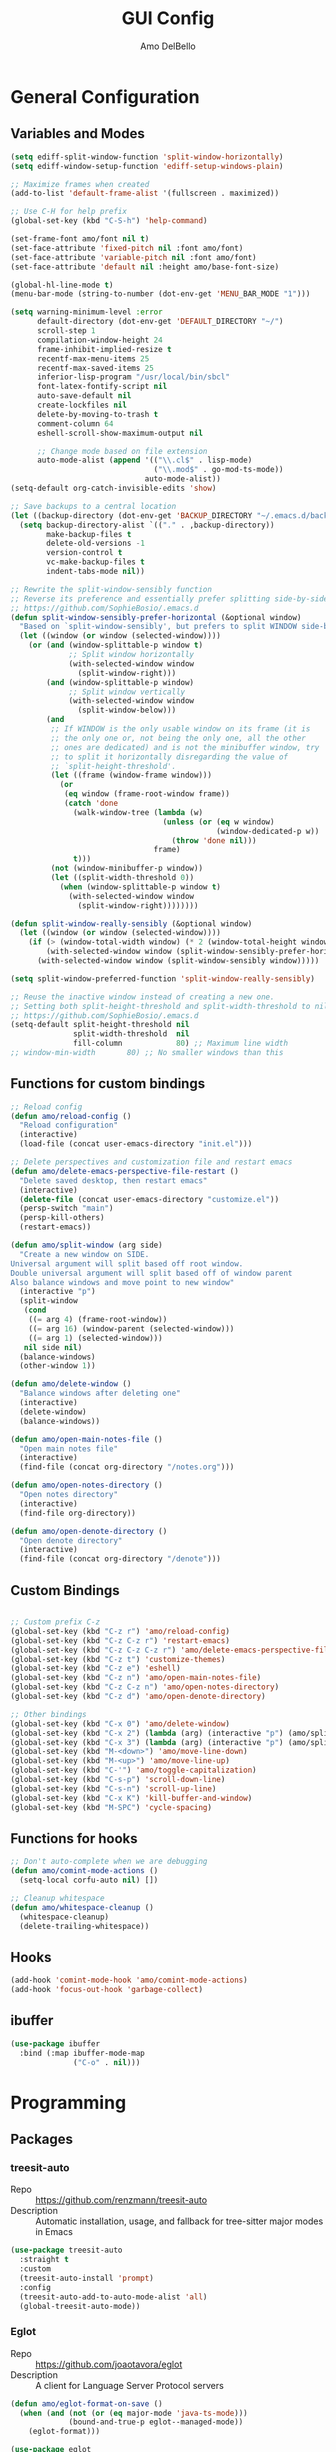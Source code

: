 #+title: GUI Config
#+author: Amo DelBello
#+startup: content

* General Configuration
** Variables and Modes
#+begin_src emacs-lisp
  (setq ediff-split-window-function 'split-window-horizontally)
  (setq ediff-window-setup-function 'ediff-setup-windows-plain)

  ;; Maximize frames when created
  (add-to-list 'default-frame-alist '(fullscreen . maximized))

  ;; Use C-H for help prefix
  (global-set-key (kbd "C-S-h") 'help-command)

  (set-frame-font amo/font nil t)
  (set-face-attribute 'fixed-pitch nil :font amo/font)
  (set-face-attribute 'variable-pitch nil :font amo/font)
  (set-face-attribute 'default nil :height amo/base-font-size)

  (global-hl-line-mode t)
  (menu-bar-mode (string-to-number (dot-env-get 'MENU_BAR_MODE "1")))

  (setq warning-minimum-level :error
        default-directory (dot-env-get 'DEFAULT_DIRECTORY "~/")
        scroll-step 1
        compilation-window-height 24
        frame-inhibit-implied-resize t
        recentf-max-menu-items 25
        recentf-max-saved-items 25
        inferior-lisp-program "/usr/local/bin/sbcl"
        font-latex-fontify-script nil
        auto-save-default nil
        create-lockfiles nil
        delete-by-moving-to-trash t
        comment-column 64
        eshell-scroll-show-maximum-output nil

        ;; Change mode based on file extension
        auto-mode-alist (append '(("\\.cl$" . lisp-mode)
                                  ("\\.mod$" . go-mod-ts-mode))
                                auto-mode-alist))
  (setq-default org-catch-invisible-edits 'show)

  ;; Save backups to a central location
  (let ((backup-directory (dot-env-get 'BACKUP_DIRECTORY "~/.emacs.d/backups/")))
    (setq backup-directory-alist `(("." . ,backup-directory))
          make-backup-files t
          delete-old-versions -1
          version-control t
          vc-make-backup-files t
          indent-tabs-mode nil))

  ;; Rewrite the split-window-sensibly function
  ;; Reverse its preference and essentially prefer splitting side-by-side.
  ;; https://github.com/SophieBosio/.emacs.d
  (defun split-window-sensibly-prefer-horizontal (&optional window)
    "Based on `split-window-sensibly', but prefers to split WINDOW side-by-side."
    (let ((window (or window (selected-window))))
      (or (and (window-splittable-p window t)
               ;; Split window horizontally
               (with-selected-window window
                 (split-window-right)))
          (and (window-splittable-p window)
               ;; Split window vertically
               (with-selected-window window
                 (split-window-below)))
          (and
           ;; If WINDOW is the only usable window on its frame (it is
           ;; the only one or, not being the only one, all the other
           ;; ones are dedicated) and is not the minibuffer window, try
           ;; to split it horizontally disregarding the value of
           ;; `split-height-threshold'.
           (let ((frame (window-frame window)))
             (or
              (eq window (frame-root-window frame))
              (catch 'done
                (walk-window-tree (lambda (w)
                                    (unless (or (eq w window)
                                                (window-dedicated-p w))
                                      (throw 'done nil)))
                                  frame)
                t)))
           (not (window-minibuffer-p window))
           (let ((split-width-threshold 0))
             (when (window-splittable-p window t)
               (with-selected-window window
                 (split-window-right))))))))

  (defun split-window-really-sensibly (&optional window)
    (let ((window (or window (selected-window))))
      (if (> (window-total-width window) (* 2 (window-total-height window)))
          (with-selected-window window (split-window-sensibly-prefer-horizontal window))
        (with-selected-window window (split-window-sensibly window)))))

  (setq split-window-preferred-function 'split-window-really-sensibly)

  ;; Reuse the inactive window instead of creating a new one.
  ;; Setting both split-height-threshold and split-width-threshold to nil seems to ensure this.
  ;; https://github.com/SophieBosio/.emacs.d
  (setq-default split-height-threshold nil
                split-width-threshold  nil
                fill-column            80) ;; Maximum line width
  ;; window-min-width       80) ;; No smaller windows than this
    #+end_src
** Functions for custom bindings
#+begin_src emacs-lisp
  ;; Reload config
  (defun amo/reload-config ()
    "Reload configuration"
    (interactive)
    (load-file (concat user-emacs-directory "init.el")))

  ;; Delete perspectives and customization file and restart emacs
  (defun amo/delete-emacs-perspective-file-restart ()
    "Delete saved desktop, then restart emacs"
    (interactive)
    (delete-file (concat user-emacs-directory "customize.el"))
    (persp-switch "main")
    (persp-kill-others)
    (restart-emacs))

  (defun amo/split-window (arg side)
    "Create a new window on SIDE.
  Universal argument will split based off root window.
  Double universal argument will split based off of window parent
  Also balance windows and move point to new window"
    (interactive "p")
    (split-window
     (cond
      ((= arg 4) (frame-root-window))
      ((= arg 16) (window-parent (selected-window)))
      ((= arg 1) (selected-window)))
     nil side nil)
    (balance-windows)
    (other-window 1))

  (defun amo/delete-window ()
    "Balance windows after deleting one"
    (interactive)
    (delete-window)
    (balance-windows))

  (defun amo/open-main-notes-file ()
    "Open main notes file"
    (interactive)
    (find-file (concat org-directory "/notes.org")))

  (defun amo/open-notes-directory ()
    "Open notes directory"
    (interactive)
    (find-file org-directory))

  (defun amo/open-denote-directory ()
    "Open denote directory"
    (interactive)
    (find-file (concat org-directory "/denote")))
#+end_src

** Custom Bindings
#+begin_src emacs-lisp

  ;; Custom prefix C-z
  (global-set-key (kbd "C-z r") 'amo/reload-config)
  (global-set-key (kbd "C-z C-z r") 'restart-emacs)
  (global-set-key (kbd "C-z C-z C-z r") 'amo/delete-emacs-perspective-file-restart)
  (global-set-key (kbd "C-z t") 'customize-themes)
  (global-set-key (kbd "C-z e") 'eshell)
  (global-set-key (kbd "C-z n") 'amo/open-main-notes-file)
  (global-set-key (kbd "C-z C-z n") 'amo/open-notes-directory)
  (global-set-key (kbd "C-z d") 'amo/open-denote-directory)

  ;; Other bindings
  (global-set-key (kbd "C-x 0") 'amo/delete-window)
  (global-set-key (kbd "C-x 2") (lambda (arg) (interactive "p") (amo/split-window arg 'below)))
  (global-set-key (kbd "C-x 3") (lambda (arg) (interactive "p") (amo/split-window arg 'right)))
  (global-set-key (kbd "M-<down>") 'amo/move-line-down)
  (global-set-key (kbd "M-<up>") 'amo/move-line-up)
  (global-set-key (kbd "C-'") 'amo/toggle-capitalization)
  (global-set-key (kbd "C-s-p") 'scroll-down-line)
  (global-set-key (kbd "C-s-n") 'scroll-up-line)
  (global-set-key (kbd "C-x K") 'kill-buffer-and-window)
  (global-set-key (kbd "M-SPC") 'cycle-spacing)

#+end_src

** Functions for hooks
#+begin_src emacs-lisp
  ;; Don't auto-complete when we are debugging
  (defun amo/comint-mode-actions ()
    (setq-local corfu-auto nil) [])

  ;; Cleanup whitespace
  (defun amo/whitespace-cleanup ()
    (whitespace-cleanup)
    (delete-trailing-whitespace))
  #+end_src

** Hooks
#+begin_src emacs-lisp
  (add-hook 'comint-mode-hook 'amo/comint-mode-actions)
  (add-hook 'focus-out-hook 'garbage-collect)
  #+end_src

** ibuffer
#+begin_src emacs-lisp
  (use-package ibuffer
    :bind (:map ibuffer-mode-map
                ("C-o" . nil)))
#+end_src
* Programming
** Packages
*** treesit-auto
- Repo :: https://github.com/renzmann/treesit-auto
- Description :: Automatic installation, usage, and fallback for tree-sitter major modes in Emacs
#+begin_src emacs-lisp
  (use-package treesit-auto
    :straight t
    :custom
    (treesit-auto-install 'prompt)
    :config
    (treesit-auto-add-to-auto-mode-alist 'all)
    (global-treesit-auto-mode))
#+end_src
*** Eglot
- Repo :: https://github.com/joaotavora/eglot
- Description :: A client for Language Server Protocol servers
#+begin_src emacs-lisp
  (defun amo/eglot-format-on-save ()
    (when (and (not (or (eq major-mode 'java-ts-mode)))
               (bound-and-true-p eglot--managed-mode))
      (eglot-format)))

  (use-package eglot
    :straight t
    :defer t
    :config
    (setq eglot-ignored-server-capabilites '(:documentHighlightProvider))
    (add-to-list 'eglot-server-programs
                 `((java-mode java-ts-mode) .
                   ("jdtls"
                    :initializationOptions
                    (:bundles [,(dot-env-get 'JAVA_DEBUG_SERVER_PATH)]))))
    :hook ((after-save . amo/eglot-format-on-save)
           (python-ts-mode . eglot-ensure)
           (bash-ts-mode . eglot-ensure)
           (json-ts-mode . eglot-ensure)
           (go-ts-mode . eglot-ensure)
           (haskell-mode . eglot-ensure)
           (rust-ts-mode . eglot-ensure)
           (java-ts-mode . eglot-ensure)
           (c-ts-mode . eglot-ensure)
           (c++-ts-mode . eglot-ensure))
    :bind (:map eglot-mode-map
                ("<C-return>" . xref-find-references)
                ("C-c e f" . consult-flymake)
                ("C-c e r" . eglot-rename)
                ("C-c e a" . eglot-code-actions)
                ("C-c e c" . compile)
                ("C-c e w r" . eglot-reconnect)
                ("C-c e w k" . eglot-shutdown)))
#+end_src

*** Dape
- Repo :: https://github.com/svaante/dape
- Description :: Debug Adapter Protocol for Emacs
#+begin_src emacs-lisp
  (use-package dape
    :straight t
    :config
    (setq dape-buffer-window-arrangement 'right)
    (setq dape-cwd-fn 'projectile-project-root))
#+end_src
** Languages
*** Docker
**** dockerfile-mode
- Repo :: https://github.com/spotify/dockerfile-mode
#+begin_src emacs-lisp
  (use-package dockerfile-mode
    :straight t)
#+end_src
**** docker-compose-mode
- Repo :: https://github.com/meqif/docker-compose-mode
#+begin_src emacs-lisp
  (use-package docker-compose-mode
    :straight t)
#+end_src
*** Golang
**** go-ts-mode
#+begin_src emacs-lisp
  (use-package go-ts-mode
    :hook (go-ts-mode . (lambda () (setq-local tab-width 4
                                               electric-indent-inhibit t))))
#+end_src
*** Haskell
**** haskell-mode
- Repo :: https://github.com/haskell/haskell-mode
- Description :: Emacs mode for Haskell
#+begin_src emacs-lisp
  (use-package haskell-mode
    :straight t
    :config (setq haskell-interactive-popup-errors nil)
    :hook (haskell-mode . (lambda () (interactive-haskell-mode t))))
#+end_src
*** Python
**** python-ts-mode
#+begin_src emacs-lisp
  (use-package emacs
    :hook (python-ts-mode . (lambda () (setq-local tab-width 4))))
#+end_src
**** interpreter
#+begin_src emacs-lisp
  (when (executable-find "ipython")
    (setq python-shell-interpreter "ipython"))
#+end_src

**** conda
- Repo :: https://github.com/necaris/conda.el
- Description :: Emacs helper library (and minor mode) to work with conda environments
#+begin_src emacs-lisp
  (use-package conda
    :straight t
    :init
    (setq conda-anaconda-home (expand-file-name (dot-env-get 'CONDA_PATH "~/opt/miniconda3"))
          conda-env-home-directory (expand-file-name (dot-env-get 'CONDA_PATH "~/opt/miniconda3"))
          conda-env-autoactivate-mode t)
    (add-hook 'find-file-hook (lambda () (when (bound-and-true-p conda-project-env-path)
                                           (conda-env-activate-for-buffer))))
    (setq-default mode-line-format (cons '(:exec conda-env-current-name) mode-line-format)))
#+end_src
**** pyvenv
- Repo :: https://github.com/jorgenschaefer/pyvenv
- Description :: Python virtual environment interface for Emacs
#+begin_src emacs-lisp
  (use-package pyvenv
    :straight t
    :diminish
    :config
    (setq pyvenv-mode-line-indicator
          '(pyvenv-virtual-env-name ("[venv:" pyvenv-virtual-env-name "] ")))
    (pyvenv-mode +1))
#+end_src

*** Java
**** eglot-java
- Repo :: https://github.com/yveszoundi/eglot-java
- Description :: Java extension for the eglot LSP client
#+begin_src emacs-lisp
  (use-package eglot-java
    :straight t
    :bind
    (("C-c l n" . eglot-java-file-new)
     ("C-c l x" . eglot-java-run-main)
     ("C-c l t" . eglot-java-run-test)
     ("C-c l N" . eglot-java-project-new)
     ("C-c l T" . eglot-java-project-build-task)
     ("C-c l R" . eglot-java-project-build-refresh)))
#+end_src
*** Jinja2
- Repo :: https://github.com/paradoxxxzero/jinja2-mode
- Description :: Jinja2 mode for emacs
#+begin_src emacs-lisp
  (use-package jinja2-mode
    :straight t)
#+end_src
*** SuperCollider
- Repo :: https://github.com/supercollider/scel
- Description :: Supercollider emacs package
#+begin_src emacs-lisp
  (when (executable-find "sclang")
    (require 'sclang))
#+end_src

* Version Control
** Magit
- Repo :: https://github.com/magit/magit
- Docs :: https://magit.vc/
- Description :: It's Magit! A Git Porcelain inside Emacs.
#+begin_src emacs-lisp
  (use-package magit
    :straight t
    :bind
    (("C-x g" . magit)))
#+end_src
** magit-todos
- Repo :: https://github.com/alphapapa/magit-todos
- Description :: Show source files' TODOs (and FIXMEs, etc) in Magit status buffer
#+begin_src emacs-lisp
  (use-package magit-todos
    :straight t
    :hook ((magit-mode . magit-todos-mode)))
#+end_src
** git-messenger
- Repo :: https://github.com/emacsorphanage/git-messenger
- Description :: Emacs Port of git-messenger.vim
#+begin_src emacs-lisp
  (use-package git-messenger
    :straight t
    :config (setq git-messenger:show-detail t
                  git-messenger:use-magit-popup t)
    :bind ("C-x m" . git-messenger:popup-message))
#+end_src
** Git time machine
- Repo :: https://github.com/emacsmirror/git-timemachine
- Description :: Walk through git revisions of a file
#+begin_src emacs-lisp
  (use-package git-timemachine
    :straight t)
#+end_src
** diff-hl
- Repo :: https://github.com/dgutov/diff-hl
- Description :: Emacs package for highlighting uncommitted changes
#+begin_src emacs-lisp
  (use-package diff-hl
    :straight t
    :config
    (global-diff-hl-mode)
    :hook
    ((dired-mode . diff-hl-dired-mode)
     (magit-pre-refresh . diff-hl-magit-pre-refresh)
     (magit-post-refresh . diff-hl-magit-post-refresh))
    :bind
    (("C-c e n" . diff-hl-show-hunk-next)
     ("C-c e p" . diff-hl-show-hunk-previous)))
#+end_src
** emsg-blame
- Repo :: https://github.com/ISouthRain/emsg-blame
- Description :: A simple, fast, asynchronous, customizable display, view of git blame commit in Emacs.
#+begin_src emacs-lisp
  (use-package emsg-blame
    :straight (:host github :repo "ISouthRain/emsg-blame")
    :config
    (global-emsg-blame-mode)
    (defun my--emsg-blame-display ()
      (message " %s • %s • %s" emsg-blame--commit-author emsg-blame--commit-date emsg-blame--commit-summary))
    (setq emsg-blame-display #'my--emsg-blame-display
          ;; Prevent eldoc from overwritting message buffer output from this package
          eldoc-message-function '(lambda (format-string &rest args) ())))
#+end_src
* Minibuffer & Completion
** consult-projectile
- Repo :: https://github.com/emacsmirror/consult-projectile
- Description :: Consult integration for projectile
#+begin_src emacs-lisp
  (use-package consult-projectile
    :straight t
    :config
    (define-key projectile-command-map (kbd "h") #'consult-projectile)
    (define-key projectile-command-map (kbd "f") #'consult-projectile-find-file)
    (define-key projectile-command-map (kbd "d") #'consult-projectile-find-dir)
    (define-key projectile-command-map (kbd "p") #'consult-projectile-switch-project)
    (define-key projectile-command-map (kbd "b") #'consult-projectile-switch-to-buffer))
#+end_src

** consult-eglot
- Repo :: https://github.com/mohkale/consult-eglot
- Description :: Jump to workspace symbols with eglot and consult
  #+begin_src emacs-lisp
    (use-package consult-eglot
      :straight t)
  #+end_src
** Corfu
- Repo :: https://github.com/minad/corfu
- Description :: corfu.el - COmpletion in Region FUnction
#+begin_src emacs-lisp
  (use-package corfu
    :straight (:files (:defaults "extensions/*"))
    :init
    (global-corfu-mode)
    (corfu-popupinfo-mode 1)
    (corfu-echo-mode 1)
    :custom (setq corfu-quit-at-boundary t)
    :config (setq corfu-auto t
                  corfu-auto-prefix 1
                  corfu-quit-no-match t
                  corfu-popupinfo-delay '(1.0 . 0.5)))

  ;; A few more useful configurations...
  ;; TAB cycle if there are only few candidates
  (setq completion-cycle-threshold 3)

  ;; Enable indentation+completion using the TAB key.
  ;; `completion-at-point' is often bound to M-TAB.
  (setq tab-always-indent 'complete)
#+end_src

* Org Mode
** Org configuration
- Docs :: https://orgmode.org/
- Description :: A GNU Emacs major mode for keeping notes, authoring documents, computational notebooks, literate programming, maintaining to-do lists, planning projects, and more — in a fast and effective plain text system.
#+begin_src emacs-lisp
  (use-package org
    :config
    (setq org-directory (dot-env-get 'ORG_DIRECTORY
                                     (concat user-emacs-directory "org-directory"))
          org-agenda-files (directory-files-recursively org-directory "\\.org$")
          org-notes-file (concat org-directory "/notes.org")
          org-lists-file (concat org-directory "/lists.org")
          org-archive-location (concat org-directory "/_archive/%s_archive::")
          org-yank-folded-subtrees nil

          ;; Increase size of latex previews
          org-format-latex-options (plist-put org-format-latex-options :scale 1.4))

    (defun amo/org-mode-hook ()
      (org-indent-mode 1)
      (visual-line-mode 1))

    (defun amo/org-mode-agenda-hook ()
      "For some reason the org-agenda-files var is never set"
      (setq org-agenda-files (directory-files-recursively org-directory "\\.org$")))

    (advice-add
     'org-agenda
     :before
     (lambda (&rest r) (amo/org-mode-agenda-hook)))

    :hook
    (org-mode . amo/org-mode-hook)

    :bind
    (("C-c c" . org-capture)
     ("C-c a" . org-agenda)
     ("C-c h" . consult-org-heading))

    :custom
    (setq org-use-tag-inheritance t)
    (org-hide-emphasis-markers t)
    (org-list-demote-modify-bullet
     '(("-" . "+") ("+" . "*") ("*" . "-")))
    (org-list-allow-alphabetical t)
    (org-M-RET-may-split-line '((default . nil)))
    (org-capture-templates
     '(("n"
        "Note"
        entry
        (file org-notes-file)
        "** %?\n%T\n%i\n" :empty-lines-after 1 :prepend t)
       ("t"
        "Todo"
        checkitem
        (file+headline org-notes-file "General Todos")
        "[ ] %T %?\n%i\n" :empty-lines-after 1)
       ("e"
        "Emacs Idea"
        checkitem
        (file+headline org-lists-file "Emacs Ideas")
        "[ ] %?" :prepend t)
       ("k"
        "Keyboard Idea"
        checkitem
        (file+headline org-lists-file "Keyboard Ideas")
        "[ ] %?" :prepend t)
       ("r"
        "Interesting Albums"
        item
        (file+headline org-lists-file "Interesting Albums")
        "%?"))))

  (use-package ox-gfm
    :straight t
    :config
    (eval-after-load "org"
      '(require 'ox-gfm nil t)))
#+end_src

** Org Modern
- Repo :: https://github.com/minad/org-modern
- Description :: 🦄 Modern Org Style
  #+begin_src emacs-lisp
    (use-package org-modern
      :straight t
      :config (with-eval-after-load 'org (global-org-modern-mode)))
  #+end_src
** org-appear
- Repo :: https://github.com/awth13/org-appear
- Description :: Toggle visibility of hidden Org mode element parts upon entering and leaving an element
#+begin_src emacs-lisp
  (use-package org-appear
    :straight (:type git :host github :repo "awth13/org-appear")
    :hook (org-mode . org-appear-mode))
#+end_src
** org-fragtog
- Repo :: https://github.com/io12/org-fragtog
- Description :: Automatically toggle Org mode LaTeX fragment previews as the cursor enters and exits them
#+begin_src emacs-lisp
  (use-package org-fragtog
    :straight t
    :hook ((org-mode . org-fragtog-mode)))
#+end_src
* Other Useful Packages
** buffer-move
- Repo :: https://github.com/lukhas/buffer-move
- Description :: Easily swap buffers
#+begin_src emacs-lisp
  (use-package buffer-move
    :straight t
    :bind
    (("<C-S-up>" . buf-move-up)
     ("<C-S-down>" . buf-move-down)
     ("<C-S-left>" . buf-move-left)
     ("<C-S-right>" .  buf-move-right)
     :map org-mode-map
     ("<C-S-up>" . buf-move-up)
     ("<C-S-down>" . buf-move-down)
     ("<C-S-left>" . buf-move-left)
     ("<C-S-right>" . buf-move-right)))
#+end_src

** consult-denote
- Repo :: https://github.com/protesilaos/consult-denote
- Docs :: https://protesilaos.com/emacs/consult-denote
- Description :: Use Consult in tandem with Denote
#+begin_src emacs-lisp
  (use-package consult-denote
    :straight t
    :after denote
    :bind (("C-c n f" . consult-denote-find)
           ("C-c n g" . consult-denote-grep)))
#+end_src
** denote
- Repo :: https://github.com/protesilaos/denote
- Docs :: https://protesilaos.com/emacs/denote
- Description :: Simple notes for Emacs with an efficient file-naming scheme
#+begin_src emacs-lisp
  (use-package denote
    :straight t
    :after org
    :init
    ;; to prevent "non-prefix key" error
    (define-key global-map (kbd "C-c n") (make-sparse-keymap))
    :config
    (setq denote-directory (dot-env-get 'DENOTE_DIRECTORY (concat org-directory "/denote"))
          denote-date-prompt-use-org-read-date t
          denote-known-keywords nil
          denote-allow-multi-word-keywords t)
    :hook ((dired-mode . denote-dired-mode))
    :bind (("C-c n n" . denote)
           ("C-c n N" . denote-type)
           ("C-c n d" . denote-date)
           ("C-c n z" . denote-signature)
           ("C-c n s" . denote-subdirectory)
           ("C-c n t" . denote-template)
           ("C-c n i" . denote-link)
           ("C-c n I" . denote-add-links)
           ("C-c n b" . denote-backlinks)
           ("C-c n f f" . denote-find-link)
           ("C-c n f b" . denote-find-backlink)
           ("C-c n k a" . denote-keywords-add)
           ("C-c n k k" . denote-keywords-remove)
           ("C-c n r" . denote-rename-file)
           ("C-c n R" . denote-rename-file-using-front-matter)
           :map dired-mode-map
           ("C-c C-d C-i . denote-link-dired-marked-notes")
           ("C-c C-d C-r . denote-dired-rename-marked-files")
           ("C-c C-d C-R . denote-dired-rename-marked-files-using-front-matter")))
#+end_src
** exec-path-from-shell
- Repo :: https://github.com/purcell/exec-path-from-shell
- Description :: Make Emacs use the $PATH set up by the user's shell
#+begin_src emacs-lisp
  (when (memq window-system '(mac ns x)) ;; Linux
    (use-package exec-path-from-shell
      :straight t
      :config
      (exec-path-from-shell-initialize)))
#+end_src
** ESUP
- Repo :: https://github.com/jschaf/esup
- Description :: ESUP - Emacs Start Up Profiler
#+begin_src emacs-lisp
  (use-package esup
    :straight t
    :config
    (setq esup-depth 0))
#+end_src
** flymake-margin
- Repo :: https://github.com/LionyxML/flymake-margin
- Description :: A package to provide flymake into the margin world
#+begin_src emacs-lisp
  (use-package flymake-margin
    :straight (margin :type git
                      :host github
                      :repo "LionyxML/flymake-margin"
                      :files ("*.el"))
    :after flymake
    :config
    (flymake-margin-mode t))
#+end_src

** gptel
- Repo :: https://github.com/karthink/gptel
- Description :: A no-frills ChatGPT client for Emacs
#+begin_src emacs-lisp
  (use-package gptel
    :straight t
    :config
    (setq gptel-api-key (dot-env-get 'GPTEL_API_KEY)
          gptel-default-mode #'org-mode)
    :bind (("C-c g" . gptel)))
#+end_src

** helpful
- Repo :: https://github.com/Wilfred/helpful
- Description :: A better Emacs *help* buffer
#+begin_src emacs-lisp
  (use-package helpful
    :straight t
    :bind (("C-S-h f" . helpful-callable)
           ("C-S-h v" . helpful-variable)
           ("C-S-h o" . helpful-symbol)
           ("C-S-h k" . helpful-key)
           ("C-S-h x" . helpful-command)
           ("C-S-h d" . helpful-at-point)
           ("C-S-h F" . helpful-function)))
#+end_src
** markdown-mode
- Repo :: https://github.com/jrblevin/markdown-mode
- Description :: Emacs Markdown Mode
#+begin_src emacs-lisp
  (use-package markdown-mode
    :straight t
    :mode ("README\\.md\\'" . gfm-mode)
    :init (setq markdown-command "multimarkdown"))
#+end_src
** package-lint
- Repo :: https://github.com/purcell/package-lint
- Description :: A linting library for elisp package metadata
#+begin_src emacs-lisp
  (use-package package-lint
    :straight t)
#+end_src
** perspective-el
- Repo :: https://github.com/nex3/perspective-el
- Description :: Perspectives for Emacs.
#+begin_src emacs-lisp
  (use-package perspective
    :straight t
    :custom
    (persp-mode-prefix-key (kbd "C-c C-w"))
    (persp-state-default-file (concat user-emacs-directory ".perspective"))
    :init
    (persp-mode)
    (persp-state-load (concat user-emacs-directory ".perspective"))
    :config
    (setq switch-to-prev-buffer-skip
          (lambda (win buff bury-or-kill)
            (not (persp-is-current-buffer buff))))
    (consult-customize consult--source-buffer :hidden t :default nil)
    (add-to-list 'consult-buffer-sources persp-consult-source)
    :hook ((kill-emacs . persp-state-save)
           (restart-emacs . persp-state-save))
    :bind (("C-x C-b" . persp-ibuffer)
           :map perspective-map
           ("," . persp-rename)
           ("." . persp-switch)
           ("'" . persp-switch-last)
           ("\"" . persp-kill)))
#+end_src
** Popper
- Repo :: https://github.com/karthink/popper
- Description :: Emacs minor-mode to summon and dismiss buffers easily
#+begin_src emacs-lisp
  (use-package popper
    :straight t
    :bind (("s-3" . popper-toggle)
           ("s-4" . popper-cycle)
           ("s-5" . popper-toggle-type))
    :init
    (setq popper-reference-buffers
          '("\\*format-all-errors\\*"
            "\\*cider-error\\*"
            "\\*cider-scratch\\*"
            "\\*Messages\\*"
            "\\*helpful"
            "\\*Warnings\\*"
            "\\*Compile-Log\\*"
            "\\*Completions\\*"
            "\\*Backtrace\\*"
            "\\*TeX Help\\*"
            "Output\\*$"
            "\\*Async Shell Command\\*"
            "\\*eldoc\\*"
            "\\*Geiser Debug\\*"
            "^pop-"
            help-mode
            compilation-mode)
          popper-mode-line ""

          ;; Make popper buffers 1/2 window height
          popper-window-height (lambda (win)
                                 (fit-window-to-buffer
                                  win
                                  (floor (frame-height) 2))))
    (popper-mode +1)
    (popper-echo-mode +1)
    (defun amo/add-popper-status-to-modeline ()
      "If buffer is a popper-type buffer, display POP in the modeline,
    in a doom-modeline friendly way"
      (if (popper-display-control-p (buffer-name))
          (add-to-list 'mode-line-misc-info "POP")
        (setq mode-line-misc-info (remove "POP" mode-line-misc-info))))
    (add-hook 'buffer-list-update-hook 'amo/add-popper-status-to-modeline))
#+end_src
** Projectile
- Repo :: https://github.com/bbatsov/projectile
- Docs :: https://docs.projectile.mx/projectile/index.html
- Description :: Project navigation and management library for Emacs
#+begin_src emacs-lisp
  (use-package projectile
    :straight t
    :config
    (projectile-global-mode)
    (setq projectile-indexing-method 'alien
          projectile-ignored-projects '("~/"))
    :bind (("s-p" . projectile-command-map)
           ("C-c p" . projectile-command-map)))
#+end_src
** ESS
- Repo :: https://github.com/emacs-ess/ESS
- Docs :: https://ess.r-project.org/
- Description :: Emacs Speaks Statistics: ESS
#+begin_src emacs-lisp
  (use-package ess
    :straight t)
#+end_src
** rainbow-delimiters
- Repo :: https://github.com/Fanael/rainbow-delimiters
- Description :: A "rainbow parentheses"-like mode which highlights delimiters
#+begin_src emacs-lisp
  (use-package rainbow-delimiters
    :straight t
    :hook (prog-mode . rainbow-delimiters-mode))
#+end_src
** Transpose Frame
- Docs :: https://www.emacswiki.org/emacs/TransposeFrame
- Description :: Interactive functions to transpose window arrangement in current frame
#+begin_src emacs-lisp
  (use-package transpose-frame
    :straight t
    :bind (("C->" . transpose-frame)))
#+end_src
** YASnippet
- Repo :: https://github.com/joaotavora/yasnippet
- Description :: A template system for Emacs
#+begin_src emacs-lisp
  (use-package yasnippet
    :straight t
    :hook ((python-ts-mode . (lambda () (yas-activate-extra-mode 'python-mode))))
    :config
    (yas-global-mode)
    (setq yas-snippet-dirs
          '("~/.emacs.d/snippets")) ;TODO: Don't hardcode
    (use-package yasnippet-snippets
      :straight t))
#+end_src

* Appearance
** Dashboard
- Repo :: https://github.com/emacs-dashboard/emacs-dashboard
- Description :: An extensible emacs dashboard
#+begin_src emacs-lisp
  (use-package dashboard
    :straight t
    :after nerd-icons
    :config
    (setq dashboard-center-content t
          dashboard-banner-logo-title "No! The beard stays. You go."
          dashboard-startup-banner 'logo
          dashboard-projects-backend 'projectile
          dashboard-items '((projects . 10)
                            (recents  . 10)
                            (bookmarks . 10))
          dashboard-display-icons-p t
          dashboard-icon-type 'nerd-icons
          dashboard-set-file-icons t
          dashboard-set-footer nil
          dashboard-footer-messages '(""))
    (dashboard-open))
#+end_src
** Doom Modeline
- Repo :: https://github.com/seagle0128/doom-modeline
- Description :: A fancy and fast mode-line inspired by minimalism design
#+begin_src emacs-lisp
  (straight-use-package '(f :type git :host github :repo "rejeep/f.el"))
  (use-package doom-modeline
    :straight t
    :after f
    :init (doom-modeline-mode 1)
    :config
    (setq doom-modeline-minor-modes t
          doom-modeline-vcs-max-length 40
          doom-modeline-buffer-encoding t))
#+end_src

** Ef Themes
- Repo :: https://github.com/protesilaos/ef-themes
- Description :: Colourful and legible themes for GNU Emacs
#+begin_src emacs-lisp
  (use-package ef-themes
    :straight t)
#+end_src

** Modus Themes
- Repo :: https://github.com/protesilaos/modus-themes
- Description :: Highly accessible themes for GNU Emacs
#+begin_src emacs-lisp
  (use-package modus-themes
    :straight t)
#+end_src

** nerd-icons-corfu
- Repo :: https://github.com/LuigiPiucco/nerd-icons-corfu
- Description :: Icons for corfu via nerd-icons
#+begin_src emacs-lisp
  (use-package nerd-icons-corfu
    :straight t)
#+end_src
** magit-file-icons
- Repo :: https://github.com/gekoke/magit-file-icons
- Description :: File icons for Magit
#+begin_src emacs-lisp
  (use-package magit-file-icons
    ;; :straight (margin :type git
    ;;                   :host github
    ;;                   :repo "gekoke/magit-file-icons"
    ;;                   :files ("*.el"))
    :straight t
    :init
    (magit-file-icons-mode 1)
    :custom
    ;; These are the default values:
    (magit-file-icons-enable-diff-file-section-icons t)
    (magit-file-icons-enable-untracked-icons t)
    (magit-file-icons-enable-diffstat-icons t))
#+end_src
